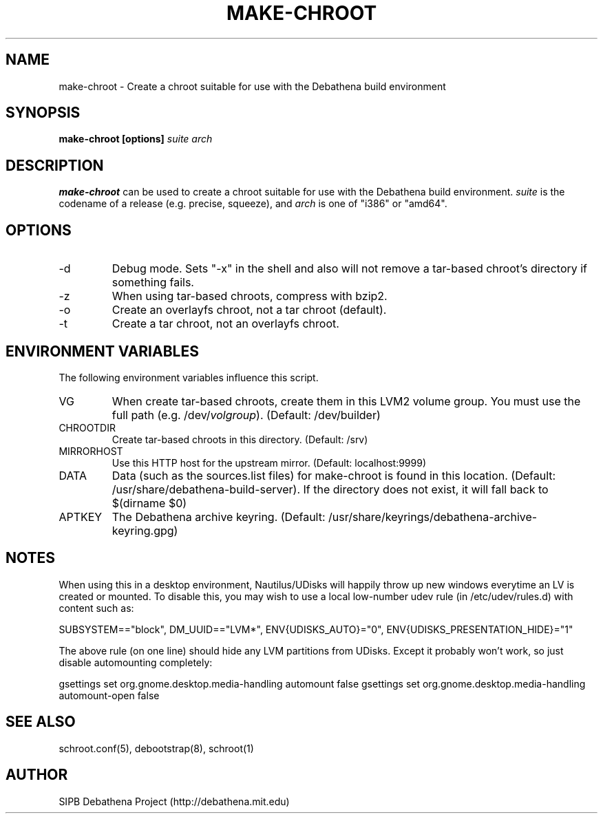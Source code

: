 .TH MAKE-CHROOT 8 "13 May 2013" "deabthena-build-server"
.SH NAME
make-chroot \- Create a chroot suitable for use with the Debathena build environment
.SH SYNOPSIS
.nf
.B make-chroot [options] \fIsuite\fP \fIarch\fP
.sp
.SH DESCRIPTION
.BR make-chroot
can be used to create a chroot suitable for use with the Debathena build
environment.  \fIsuite\fP is the codename of a release (e.g. precise,
squeeze), and \fIarch\fP is one of "i386" or "amd64".

.SH OPTIONS
.IP -d
Debug mode.  Sets "-x" in the shell and also will not remove a tar-based
chroot's directory if something fails.
.IP -z
When using tar-based chroots, compress with bzip2.
.IP -o
Create an overlayfs chroot, not a tar chroot (default).
.IP -t
Create a tar chroot, not an overlayfs chroot.

.SH ENVIRONMENT VARIABLES
The following environment variables influence this script.
.IP VG
When create tar-based chroots, create them in this LVM2 volume group.
You must use the full path (e.g. /dev/\fIvolgroup\fP).  
(Default: /dev/builder)
.IP CHROOTDIR
Create tar-based chroots in this directory.  (Default: /srv)
.IP MIRRORHOST
Use this HTTP host for the upstream mirror.  (Default: localhost:9999)
.IP DATA
Data (such as the sources.list files) for make-chroot is found in this
location. (Default: /usr/share/debathena-build-server).  If the
directory does not exist, it will fall back to $(dirname $0)
.IP APTKEY
The Debathena archive keyring.  
(Default: /usr/share/keyrings/debathena-archive-keyring.gpg)

.SH NOTES

When using this in a desktop environment, Nautilus/UDisks will happily
throw up new windows everytime an LV is created or mounted.  To disable
this, you may wish to use a local low-number udev rule (in
/etc/udev/rules.d) with content such as:

SUBSYSTEM=="block", DM_UUID=="LVM*", ENV{UDISKS_AUTO}="0", ENV{UDISKS_PRESENTATION_HIDE}="1"

The above rule (on one line) should hide any LVM partitions from UDisks.
Except it probably won't work, so just disable automounting completely:

gsettings set org.gnome.desktop.media-handling automount false
gsettings set org.gnome.desktop.media-handling automount-open false

.SH SEE ALSO

schroot.conf(5), debootstrap(8), schroot(1)

.SH AUTHOR
SIPB Debathena Project (http://debathena.mit.edu)

